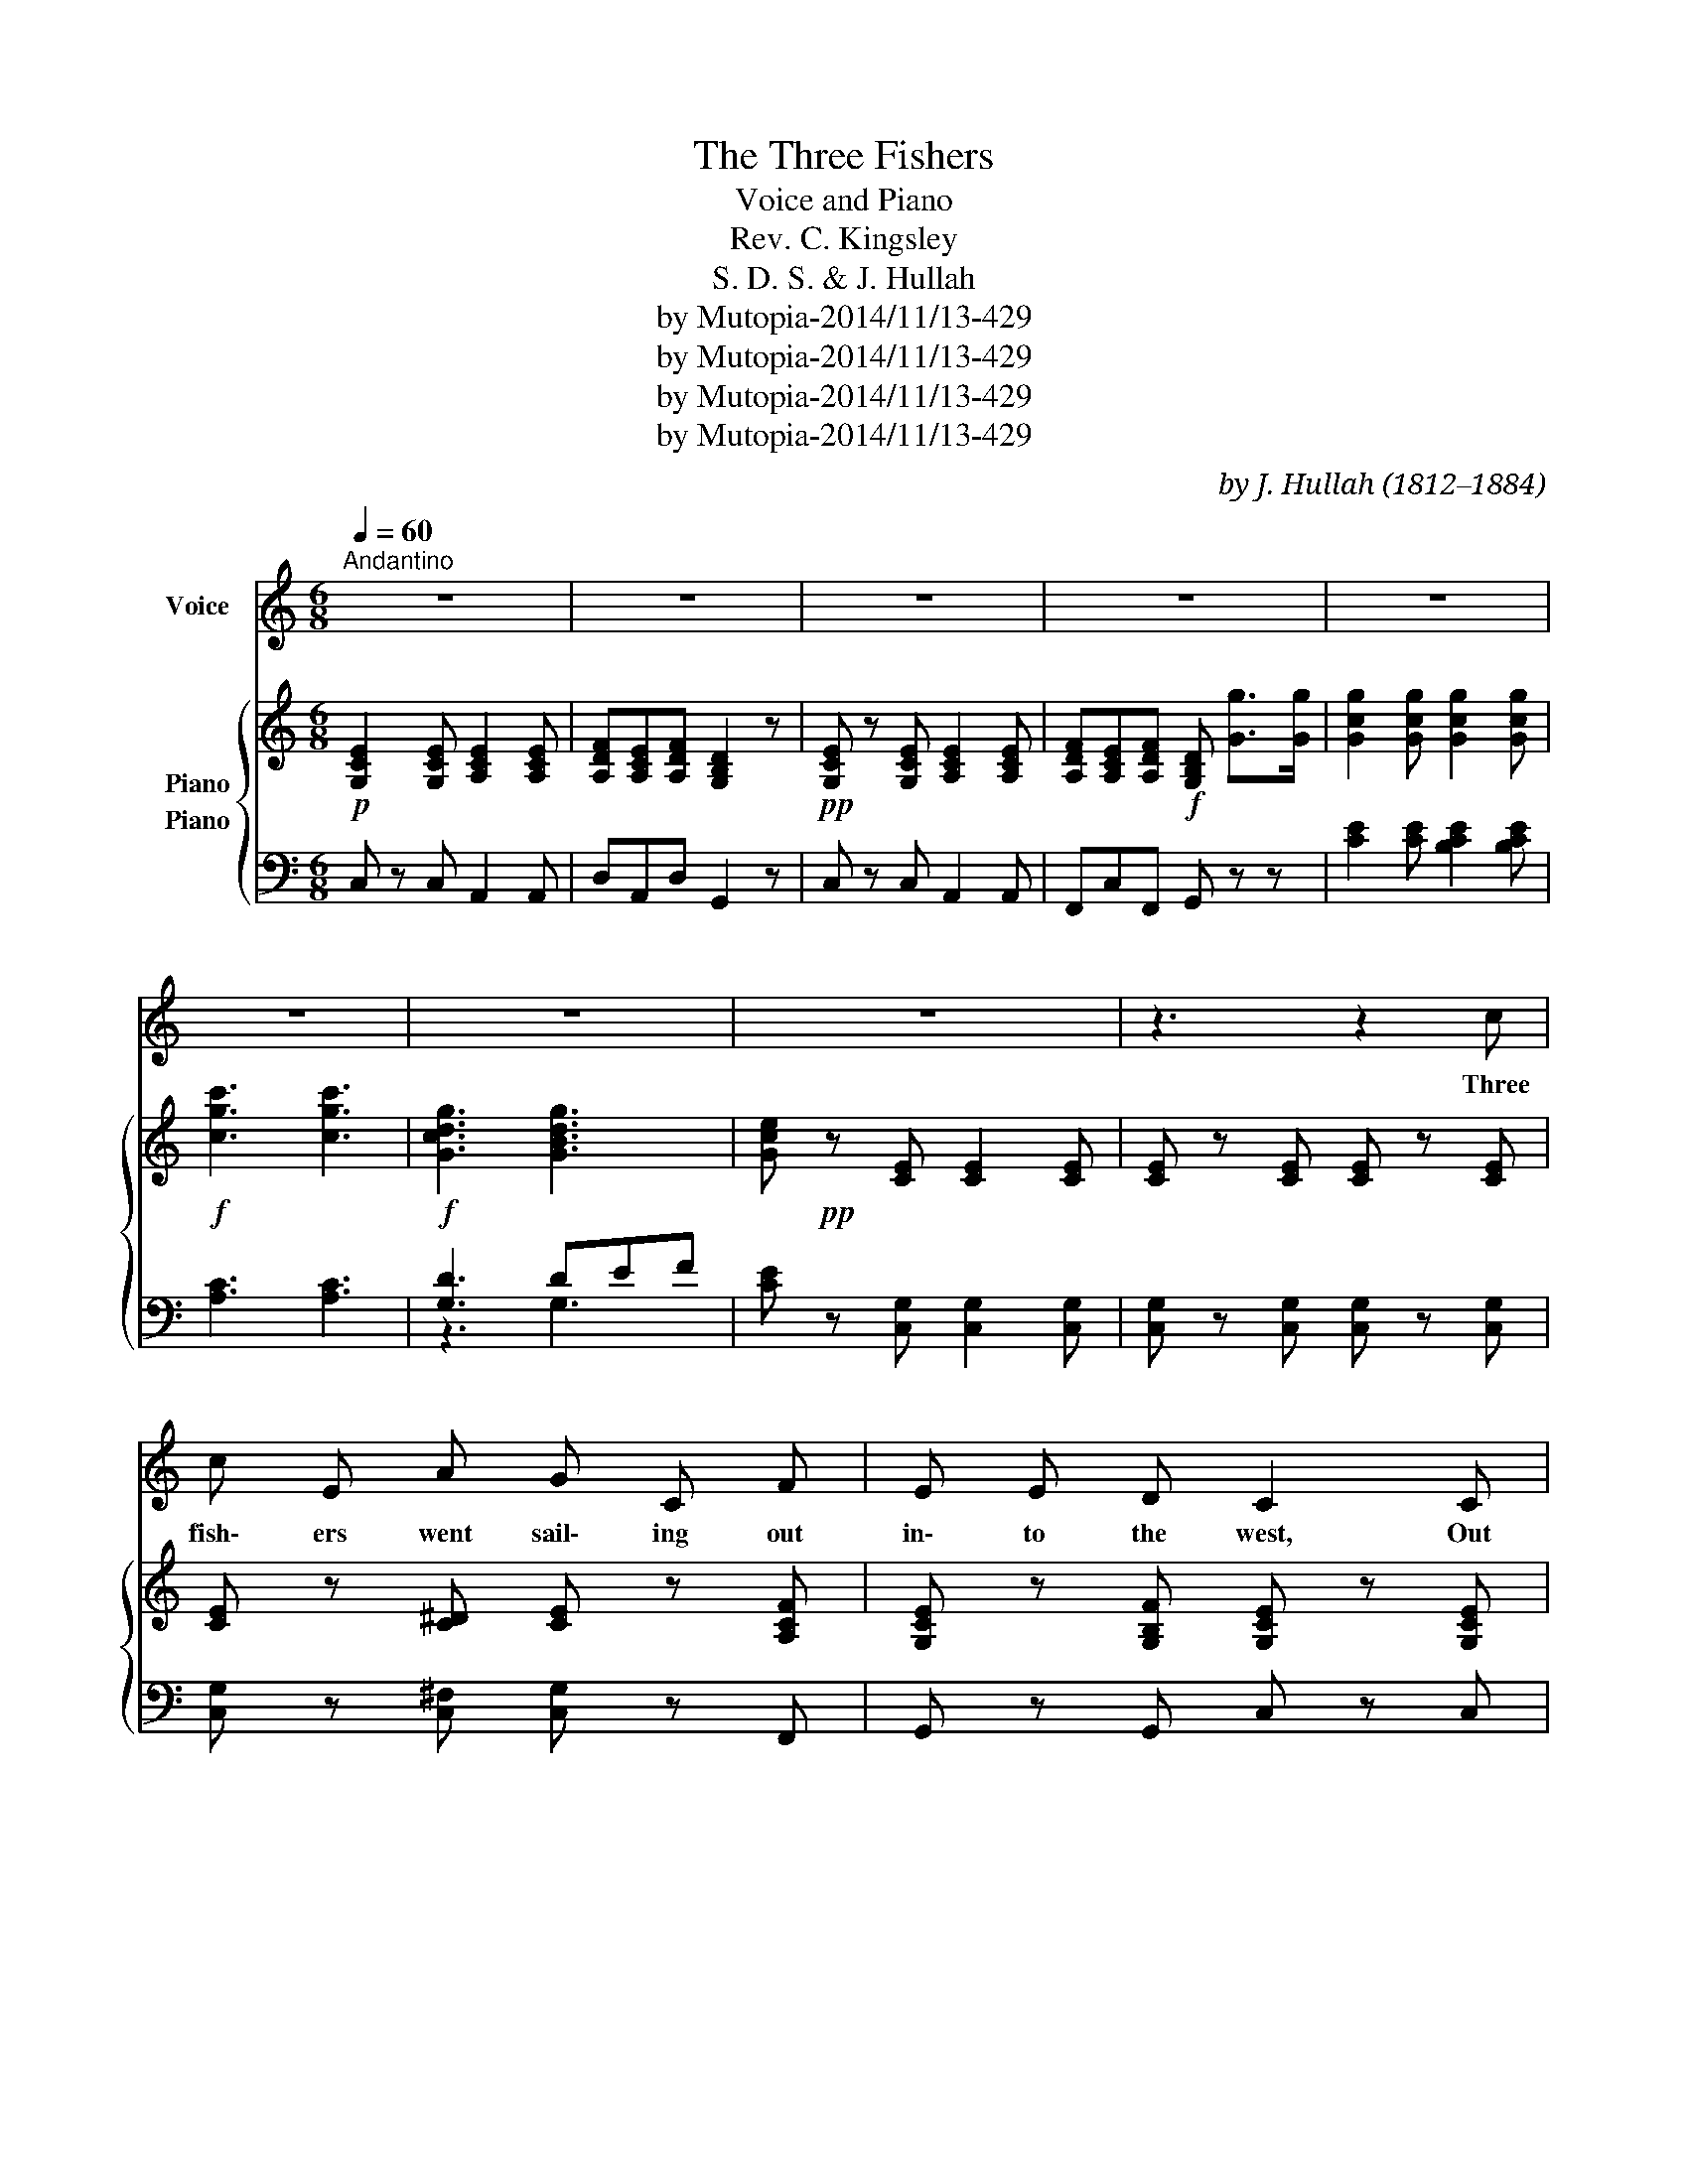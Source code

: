 X:1
T:The Three Fishers
T:Voice and Piano
T:Rev. C. Kingsley
T:S. D. S. & J. Hullah
T:by Mutopia-2014/11/13-429
T:by Mutopia-2014/11/13-429
T:by Mutopia-2014/11/13-429
T:by Mutopia-2014/11/13-429
C:by J. Hullah (1812–1884)
Z:by Mutopia-2014/11/13-429
%%score 1 { 2 ( 3 4 ) }
L:1/8
Q:1/4=60
M:6/8
K:C
V:1 treble nm="Voice"
V:2 treble nm="Piano"
V:3 bass nm="Piano"
V:4 bass 
V:1
"^Andantino" z6 | z6 | z6 | z6 | z6 | z6 | z6 | z6 | z3 z2 c | c E A G C F | E E D C2 C | %11
w: ||||||||Three|fish\- ers went sail\- ing out|in\- to the west, Out|
!<(! D E F G A B!<)! |!>(! c2 c B2!>)! B | d d d c c c | B B B !fermata!f F F | %15
w: in\-\- to the west as the|sun went down; Each|thought on the wo\- man who|lov'd him the best, And the|
 F E D"^un poco rall." E C A, | B, B, B, !fermata!E2"^a tempo." E | E2 E E2 E | F E F D3/2 D/ D | %19
w: child\- ren stood watch\- ing them|out of the town For|men must work and|wo\- men must weep And there's|
 E/ E3/2 E E2 E | F/ E3/2 F D G3/2 G/ |"^cresc." G2 G G2 G |!f! c3- c3 | !>!G3- !>!G3 | E2 z z2 z | %25
w: lit\- tle to earn, and|man y to keep; Tho the|har\- bor bar be|moan _|_ _|ing.|
 z3 z2 c | (c E) A G C F | E2 D C2 C/ C/ |!<(! D E F G A B!<)! |!>(! c2 c B2!>)! B | d d d c c c | %31
w: Three|wives * sat up in the|light house tow'r And they|trimm'd * the lamps as the|sun went down They|look'd at the squall, and they|
 B B B !fermata!f F F | F E D E C A, | B,/ B,3/2 B, !fermata!E2"^a tempo." E | E2 E E2 E | %35
w: look'd at the show'r, And the|night\-- rack came roll\- ing up|rag\- ged and brown! But|men must work and|
 F E F D2"^cresc." D | E2 E E/ E3/2 E | F E F D G3/2 G/ |"^cresc." G2 G G2 G |!f! c3- c3 | %40
w: wo\- men must weep Though|storms be sud\- den, and|wa\- * ters deep, And the|har\- bor bar be|moan _|
 !>!G3- !>!G3 | E2 z z2 z | z3 z2 c | (c E) A G C F | E2 D C2 C/ C/ | (D E) F G A B | %46
w: _ _|ing.|Three|corp\- ses lay out on the|shin\- ing sands, In the|morn\- * ing gleam as the|
 c2 c B2 B/ B/ |"^accel." d d d c c c | B B B !fermata!f2 F | F E D E/ C3/2 A, | %50
w: tide went down, And the|wo\- men are weep\- ing and|wring\- ing their hands For|those who will nev\- er come|
 B,3/2 B,/ B, !fermata!E2 E |"^a tempo." E2 E E2 E | F E F D2 D/ D/ | E/ E3/2 E E E E | %54
w: back to the town, For|men must work, and|wo\- men must weep, And the|soon\- er it's o\- ver, the|
 F E F D G G |"^cresc." G3/2 G/ G G G G |!f! c3- c3 | !>!G3- !>!G3 | E2 z z2 z | z6 | z6 | z6 | %62
w: soon\- er to sleep, And good\-|bye to the bar and its|moan _|_ _|ing.||||
 z6 |] %63
w: |
V:2
!p! [G,CE]2 [G,CE] [A,CE]2 [A,CE] | [A,DF][A,CE][A,DF] [G,B,D]2 z | %2
!pp! [G,CE] z [G,CE] [A,CE]2 [A,CE] | [A,DF][A,CE][A,DF]!f! [G,B,D] [Gg]>[Gg] | %4
 [Gcg]2 [Gcg] [Gcg]2 [Gcg] |!f! [cgc']3 [cgc']3 |!f! [Gcdg]3 [GBdg]3 | %7
 [Gce]!pp! z [CE] [CE]2 [CE] | [CE] z [CE] [CE] z [CE] | [CE] z [C^D] [CE] z [A,CF] | %10
 [G,CE] z [G,B,F] [G,CE] z [G,CE] | [G,B,D] z [B,D] [CG] z [CG] | %12
!mf! [CG]!>(! z [C^F] [B,G]!>)! z [DGB] | [DAd] z [DAd] [EAc] z [EAc] | %14
 [FAB] z [FAB] !fermata![FAf] z z | FED ECA, | B, z [A,B,^D] !fermata![^G,B,E] z z | %17
!pp! [=G,CE] z [G,CE] [A,CE] z [A,CE] | [A,DF][A,CE][A,DF] [G,B,D] z [G,B,D] | %19
 [G,CE] z [G,CE] [A,CE] z [A,CE] | [A,DF][A,CE][A,DF] [G,B,D][G,G][G,G] | %21
"_cresc." [CG] z [CG] [B,CG] z [B,CG] |!f! [A,CG] z [A,CG] [A,CF] z [A,CF] | %23
 [G,CD] z"_dim." [G,CD] [B,D][CE][DF] | [CE] z!pp! [CE] [CE] z [CE] | [CE] z [CE] [CE]2 [CE] | %26
 [CE] z [C^D] [CE] z [A,CF] | [G,CE] z [G,B,F] [G,CE] z [G,CE] | %28
!<(! [G,B,D] z [B,D] [CG] z [CG]!<)! |!>(! [CG] z [C^F]!>)! [B,G] z [DGB] | %30
!mf! [DAd] z [DAd] [EAc] z [EAc] | [FAB] z [FAB] !fermata![FAf] z z |!mf! FED ECA, | %33
 B,!f! z [A,B,^D] !fermata![^G,B,E]2 z |!pp! [=G,CE] z [G,CE] [A,CE] z [A,CE] | %35
 [A,DF][A,CE][A,DF] [G,B,D] z"_cresc." [G,B,D] | [G,CE] z [G,CE] [A,CE] z [A,CE] | %37
 [A,DF][A,CE][A,DF] [G,B,D] [G,G][G,G] |"_cresc." [CG] z [CG] [B,CG] z [B,CG] | %39
 [A,CG] z [A,CG] [A,CF] z [A,CF] | [G,CD]"_dim." z [G,CD] [B,D][CE][DF] | %41
!pp! [CE] z [CE] [CE] z [CE] | [CE] z [CE] [CE] z"^un poco meno mosso" [CE] | %43
 [CE] z [C^D] [CE] z [A,CF] | [G,CE] z [G,B,F] [G,CE] z [G,CE] | [G,B,D] z [B,D] [CG] z [CG] | %46
 [CG] z [C^F] [B,G] z [DGB] |!f! [DAd] z [DAd] [EAc] z [EAc] | [FAB] z [FAB] !fermata![FAf]2 z | %49
!p! FED ECA, | B,!f! z [A,B,^D] !fermata![^G,B,E]2 z |!pp! [=G,CE] z [G,CE] [A,CE] z [A,CE] | %52
 [A,DF][A,CE][A,DF] [G,B,D] z [G,B,D] | [G,CE] z [G,CE] [A,CE] z [A,CE] | %54
 [A,CF][G,CE][A,CF] [G,B,D] [G,G][G,G] |"_cresc." [CG] z [CG] [B,CG] z [B,CG] | %56
 [A,CG] z [A,CG] [A,CF] z [A,CF] | [G,CD] z"_dim." [G,CD] [B,D][CE][DF] | %58
!p! [CE] z [CE] [CE] z [CE] | [A,CF][G,CE][A,CF] [G,CE]!pp! z [G,CE] | %60
 [A,CF][G,CE][A,CF] [G,CE] z [G,CE] | [G,CE] z z [G,CE] z z | [G,CE]3- [G,CE]3 |] %63
V:3
 C, z C, A,,2 A,, | D,A,,D, G,,2 z | C, z C, A,,2 A,, | F,,C,F,, G,, z z | %4
 [CE]2 [CE] [B,CE]2 [B,CE] | [A,C]3 [A,C]3 | [G,D]3 DEF | [CE] z [C,G,] [C,G,]2 [C,G,] | %8
 [C,G,] z [C,G,] [C,G,] z [C,G,] | [C,G,] z [C,^F,] [C,G,] z F,, | G,, z G,, C, z C, | %11
 F, z [F,G,] [E,G,] z E, | [A,,E,] z [A,,D,] [G,,D,] z G, | [F,A,] z [F,A,] [E,A,] z [E,A,] | %14
 [D,A,] z [D,A,] !fermata![D,A,B,] z z |!p! F,E,D, E,C,A,, | B,, z [B,,,B,,] !fermata![E,,E,]2 z | %17
 C, z C, A,, z A,, | D,A,,D, G,, z G,, | C, z C, A,, z A,, | F,,C,F,, G,, z z | %21
 [E,,C,] z [E,,C,] [E,,C,] z [E,,C,] | [F,,C,] z [F,,C,] [F,,D,]2 [F,,D,] | %23
 [G,,D,] z [G,,D,] [G,,G,] z [G,,G,] | [C,G,] z [C,G,] [C,G,] z [C,G,] | %25
 [C,G,]2 [C,G,] [C,G,]2 [C,G,] | [C,G,] z [C,^F,] [C,G,] z F,, | G,, z G,, C, z C, | %28
 F, z [F,G,] [E,G,] z E, | [A,,E,] z [A,,D,] [G,,D,] z G, | [F,A,] z [F,A,] [E,A,] z [E,A,] | %31
 [D,A,] z [D,A,] !fermata![D,A,B,] z z | F,E,D, E,C,A,, | B,,2 [B,,,B,,] !fermata![E,,E,]2 z | %34
 C, z C, A,, z A,, | D,A,,D, G,, z G,, | C, z C, A,, z A,, | F,,C,F,, G,, z z | %38
 [E,,C,] z [E,,C,] [E,,C,] z [E,,C,] | [F,,C,]2 [F,,C,] [F,,D,] z [F,,D,] | %40
 [G,,D,] z [G,,D,] [G,,G,] z [G,,G,] | [C,G,] z [C,G,] [C,G,] z [C,G,] | %42
 [C,G,] z [C,G,] [C,G,] z [C,G,] | [C,G,]2 [C,^F,] [C,G,] z F,, | G,, z G,, C, z C, | %45
 F, z [F,G,] [E,G,] z E, | [A,,E,] z [A,,D,] [G,,D,] z G, | [F,A,] z [F,A,] [E,A,] z [E,A,] | %48
 [D,A,] z [D,A,] !fermata![D,A,B,]2 z | F,E,D, E,C,A,, | B,, z [B,,,B,,] !fermata![E,,E,]2 z | %51
 C, z C, A,, z A,, | D,A,,D, G,, z G,, | C, z C, A,, z A,, | F,,C,F,, G,, z z | %55
 [E,,C,] z [E,,C,] [E,,C,] z [E,,C,] | [F,,C,] z [F,,C,] [G,,D,] z [G,,D,] | %57
 [G,,D,] z [G,,D,] [G,,G,] z [G,,G,] | [C,G,] z [C,G,] [C,G,] z [C,G,] | F,C,F, C, z C, | %60
 F,C,F, C, z C, | C, z z C, z z | C,3- C,3 |] %63
V:4
 x6 | x6 | x6 | x6 | x6 | x6 | z3 G,3 | x6 | x6 | x6 | x6 | x6 | x6 | x6 | x6 | x6 | x6 | x6 | x6 | %19
 x6 | x6 | x6 | x6 | x6 | x6 | x6 | x6 | x6 | x6 | x6 | x6 | x6 | x6 | x6 | x6 | x6 | x6 | x6 | %38
 x6 | x6 | x6 | x6 | x6 | x6 | x6 | x6 | x6 | x6 | x6 | x6 | x6 | x6 | x6 | x6 | x6 | x6 | x6 | %57
 x6 | x6 | x6 | x6 | x6 | x6 |] %63

